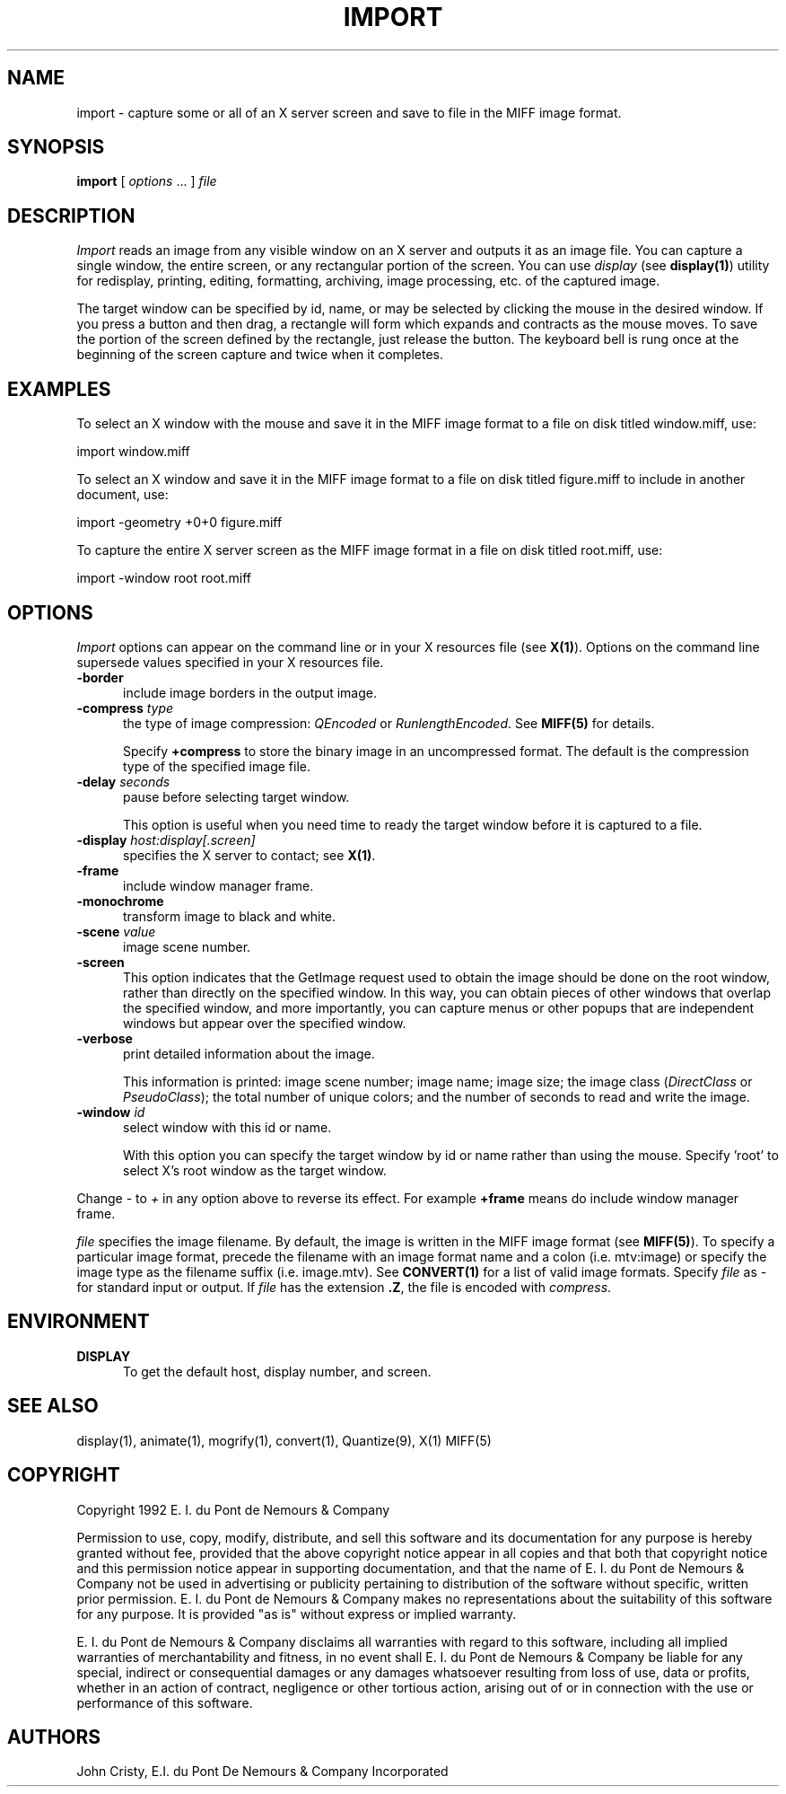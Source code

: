 .ad l
.nh
.TH IMPORT 1 "10 October 1992" "ImageMagick"
.SH NAME
import - capture some or all of an X server screen and save to file in the
MIFF image format.
.SH SYNOPSIS
.B "import"
[ \fIoptions\fP ... ] \fIfile\fP
.SH DESCRIPTION
.PP
.I Import
reads an image from any visible window on an X server and outputs it as
an image file.  You can capture a single window, the entire screen, or any
rectangular portion of the screen.  You can use \fIdisplay\fP (see
\fBdisplay(1)\fP) utility for redisplay, printing, editing, formatting,
archiving, image processing, etc. of the captured image.
.PP
The target window can be specified by id, name, or may be selected by
clicking the mouse in the desired window.  If you press a button and
then drag, a rectangle will form which expands and contracts as
the mouse moves.  To save the portion of the screen  defined by the
rectangle, just release the button.  The keyboard bell is rung once at
the beginning of the screen capture and twice when it completes.
.PP
.SH EXAMPLES
.PP
To select an X window with the mouse and save it in the MIFF image
format to a file on disk titled window.miff, use:
.PP
     import window.miff
.PP
To select an X window and save it in the MIFF image format to a file on
disk titled figure.miff to include in another document, use:
.PP
     import -geometry +0+0 figure.miff
.PP
To capture the entire X server screen as the MIFF image format in a file on
disk titled root.miff, use:
.PP
     import -window root root.miff
.SH OPTIONS
\fIImport\fP options can appear on the command line or in your X resources
file (see \fBX(1)\fP).  Options on the command line supersede values specified
in your X resources file.
.TP 5
.B "-border"
include image borders in the output image.
.TP 5
.B "-compress \fItype\fP"
the type of image compression: \fIQEncoded\fP or \fIRunlengthEncoded\fP.
See \fBMIFF(5)\fP for details.

Specify \fB\+compress\fP to store the binary image in an uncompressed format.
The default is the compression type of the specified image file.
.TP 5
.B "-delay \fIseconds\fP"
pause before selecting target window.

This option is useful when you need time to ready the target window before
it is captured to a file.
.TP 5
.B "-display \fIhost:display[.screen]\fP"
specifies the X server to contact; see \fBX(1)\fP.
.TP 5
.B "-frame"
include window manager frame.
.TP 5
.B "-monochrome"
transform image to black and white.
.TP 5
.B "-scene \fIvalue\fP"
image scene number.
.TP 5
.B "-screen"
This option indicates that the GetImage request used to obtain the image
should be done on the root window, rather than directly on the specified
window.  In this way, you can obtain pieces of other windows that overlap
the specified window, and more importantly, you can capture menus or other
popups that are independent windows but appear over the specified window.
.TP 5
.B -verbose
print detailed information about the image.
 
This information is printed: image scene number;  image name;  image size;  
the image class (\fIDirectClass\fP or \fIPseudoClass\fP);  the total
number of unique colors;  and the number of seconds to read and write the 
image.
.TP 5
.B "-window \fIid\fP"
select window with this id or name.

With this option you can specify the target window by id or name rather
than using the mouse.  Specify 'root' to select X's root window as the
target window.
.PP
Change \fI-\fP to \fI+\fP in any option above to reverse its effect.  For
example \fB+frame\fP means do include window manager frame.
.PP
\fIfile\fP specifies the image filename.  By default, the image is
written in the MIFF image format (see \fBMIFF(5)\fP).  To specify a
particular image format, precede the filename with an image format name 
and a colon (i.e.  mtv:image) or specify the image type as the filename
suffix (i.e. image.mtv).  See \fBCONVERT(1)\fP for a list of valid
image formats.  Specify \fIfile\fP as \fI-\fP for standard input or
output.  If \fIfile\fP has the extension \fB.Z\fP, the file is encoded
with \fIcompress\fP.
.SH ENVIRONMENT
.PP
.TP 5
.B DISPLAY
To get the default host, display number, and screen.
.SH SEE ALSO
display(1), animate(1), mogrify(1), convert(1), Quantize(9), X(1)
MIFF(5)
.SH COPYRIGHT
Copyright 1992 E. I. du Pont de Nemours & Company
.PP
Permission to use, copy, modify, distribute, and sell this software and
its documentation for any purpose is hereby granted without fee,
provided that the above copyright notice appear in all copies and that
both that copyright notice and this permission notice appear in
supporting documentation, and that the name of E. I. du Pont de Nemours
& Company not be used in advertising or publicity pertaining to
distribution of the software without specific, written prior
permission.  E. I. du Pont de Nemours & Company makes no representations
about the suitability of this software for any purpose.  It is provided
"as is" without express or implied warranty.
.PP
E. I. du Pont de Nemours & Company disclaims all warranties with regard
to this software, including all implied warranties of merchantability
and fitness, in no event shall E. I. du Pont de Nemours & Company be
liable for any special, indirect or consequential damages or any
damages whatsoever resulting from loss of use, data or profits, whether
in an action of contract, negligence or other tortious action, arising
out of or in connection with the use or performance of this software.
.SH AUTHORS
John Cristy, E.I. du Pont De Nemours & Company Incorporated
